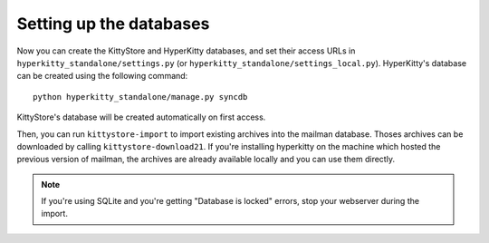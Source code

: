 Setting up the databases
========================

Now you can create the KittyStore and HyperKitty databases, and set their
access URLs in ``hyperkitty_standalone/settings.py`` (or
``hyperkitty_standalone/settings_local.py``). HyperKitty's database can be
created using the following command::

    python hyperkitty_standalone/manage.py syncdb

KittyStore's database will be created automatically on first access.

Then, you can run ``kittystore-import`` to import existing archives into the
mailman database. Thoses archives can be downloaded by calling
``kittystore-download21``. If you're installing hyperkitty on the machine which
hosted the previous version of mailman, the archives are already available
locally and you can use them directly.

.. note::
    If you're using SQLite and you're getting "Database is locked" errors, stop
    your webserver during the import.

